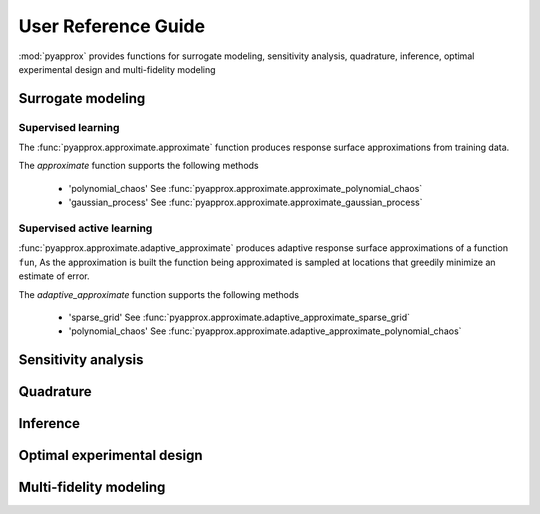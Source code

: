 User Reference Guide
====================

:mod:`pyapprox` provides functions for surrogate modeling, sensitivity analysis, quadrature, inference, optimal experimental design and multi-fidelity modeling

Surrogate modeling
-----------------
Supervised learning 
^^^^^^^^^^^^^^^^^^^
The :func:`pyapprox.approximate.approximate` function produces 
response surface approximations from training data.

The `approximate` function supports the following methods

  - 'polynomial_chaos' See :func:`pyapprox.approximate.approximate_polynomial_chaos`
  - 'gaussian_process' See :func:`pyapprox.approximate.approximate_gaussian_process`

Supervised active learning
^^^^^^^^^^^^^^^^^^^^^^^^^^^^^^^^^^^^^^
:func:`pyapprox.approximate.adaptive_approximate` produces adaptive
response surface approximations of a function ``fun``, As the approximation is built the function being approximated is sampled at locations that greedily minimize an estimate of error.

The `adaptive_approximate` function supports the following methods

  - 'sparse_grid' See :func:`pyapprox.approximate.adaptive_approximate_sparse_grid`
  - 'polynomial_chaos' See :func:`pyapprox.approximate.adaptive_approximate_polynomial_chaos`



Sensitivity analysis
--------------------

Quadrature
----------

Inference
---------

Optimal experimental design
---------------------------

Multi-fidelity modeling
-----------------------

